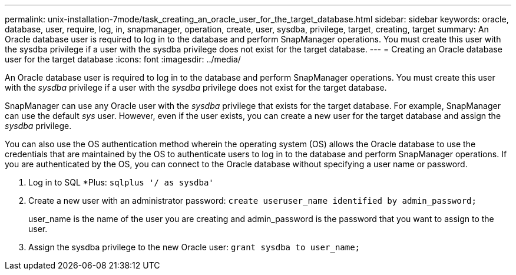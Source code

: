 ---
permalink: unix-installation-7mode/task_creating_an_oracle_user_for_the_target_database.html
sidebar: sidebar
keywords: oracle, database, user, require, log, in, snapmanager, operation, create, user, sysdba, privilege, target, creating, target
summary: An Oracle database user is required to log in to the database and perform SnapManager operations. You must create this user with the sysdba privilege if a user with the sysdba privilege does not exist for the target database.
---
= Creating an Oracle database user for the target database
:icons: font
:imagesdir: ../media/

[.lead]
An Oracle database user is required to log in to the database and perform SnapManager operations. You must create this user with the _sysdba_ privilege if a user with the _sysdba_ privilege does not exist for the target database.

SnapManager can use any Oracle user with the _sysdba_ privilege that exists for the target database. For example, SnapManager can use the default _sys_ user. However, even if the user exists, you can create a new user for the target database and assign the _sysdba_ privilege.

You can also use the OS authentication method wherein the operating system (OS) allows the Oracle database to use the credentials that are maintained by the OS to authenticate users to log in to the database and perform SnapManager operations. If you are authenticated by the OS, you can connect to the Oracle database without specifying a user name or password.

. Log in to SQL *Plus: `sqlplus '/ as sysdba'`
. Create a new user with an administrator password: `create useruser_name identified by admin_password;`
+
user_name is the name of the user you are creating and admin_password is the password that you want to assign to the user.

. Assign the sysdba privilege to the new Oracle user: `grant sysdba to user_name;`
